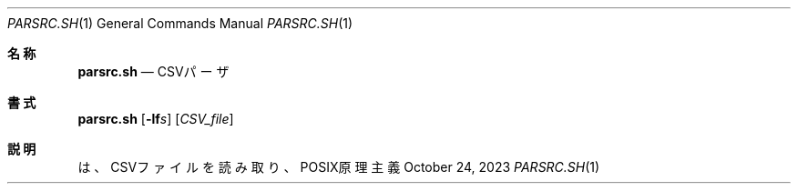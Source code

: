 .\" doc/mdoc/ja/parsrc.sh.in.1 - manual template
.\" parsrc.sh.1 - japanese manual
.\"
.\" Copyright (C) 2023 Tpaefawzen
.\"
.\" Permission to use, copy, modify, and/or distribute this software for any purpose with or without fee is hereby granted, provided that the above copyright notice and this permission notice appear in all copies.
.\"
.\" THE SOFTWARE IS PROVIDED “AS IS” AND THE AUTHOR DISCLAIMS ALL WARRANTIES WITH REGARD TO THIS SOFTWARE INCLUDING ALL IMPLIED WARRANTIES OF MERCHANTABILITY AND FITNESS. IN NO EVENT SHALL THE AUTHOR BE LIABLE FOR ANY SPECIAL, DIRECT, INDIRECT, OR CONSEQUENTIAL DAMAGES OR ANY DAMAGES WHATSOEVER RESULTING FROM LOSS OF USE, DATA OR PROFITS, WHETHER IN AN ACTION OF CONTRACT, NEGLIGENCE OR OTHER TORTIOUS ACTION, ARISING OUT OF OR IN CONNECTION WITH THE USE OR PERFORMANCE OF THIS SOFTWARE.
.\"
.Dd October 24, 2023
.Dt PARSRC.SH 1
.Os POSIX原理主義
.Sh 名称
.Nm parsrc.sh
.Nd CSVパーザ
.Sh 書式
.Nm parsrc.sh
.Op Fl lf Ns Ar s
.Op Ar CSV_file
.Sh 説明
.Nm
は、CSVファイルを読み取り、
